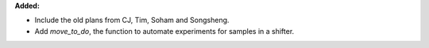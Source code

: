 **Added:**

* Include the old plans from CJ, Tim, Soham and Songsheng.

* Add `move_to_do`, the function to automate experiments for samples in a shifter.
